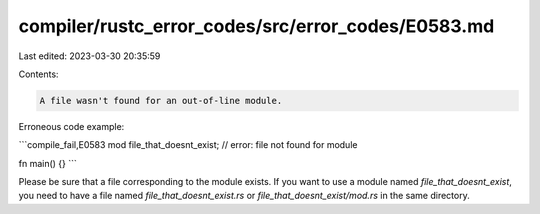compiler/rustc_error_codes/src/error_codes/E0583.md
===================================================

Last edited: 2023-03-30 20:35:59

Contents:

.. code-block:: md

    A file wasn't found for an out-of-line module.

Erroneous code example:

```compile_fail,E0583
mod file_that_doesnt_exist; // error: file not found for module

fn main() {}
```

Please be sure that a file corresponding to the module exists. If you
want to use a module named `file_that_doesnt_exist`, you need to have a file
named `file_that_doesnt_exist.rs` or `file_that_doesnt_exist/mod.rs` in the
same directory.


